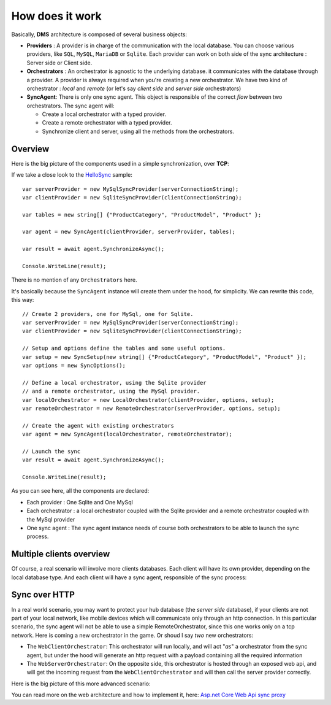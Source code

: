 How does it work
=============================================

Basically, **DMS** architecture is composed of several business objects:

* **Providers** : A provider is in charge of the communication with the local database. You can choose various providers, like ``SQL``, ``MySQL``, ``MariaDB`` or ``Sqlite``. Each provider can work on both side of the sync architecture : Server side or Client side.
* **Orchestrators** : An orchestrator is agnostic to the underlying database. it communicates with the database through a provider. A provider is always required when you're creating a new orchestrator. We have two kind of orchestrator : *local* and *remote* (or let's say *client side* and *server side* orchestrators)
* **SyncAgent**: There is only one sync agent. This object is responsible of the correct *flow* between two orchestrators. The sync agent will:
  
  * Create a local orchestrator with a typed provider.
  * Create a remote orchestrator with a typed provider.
  * Synchronize client and server, using all the methods from the orchestrators.

Overview
^^^^^^^^^^^^^^

Here is the big picture of the components used in a simple synchronization, over **TCP**:

.. image:: assets/Architecture01.png
  :align: center


If we take a close look to the `HelloSync <https://github.com/Mimetis/Dotmim.Sync/tree/master/Samples/HelloSync>`_  sample::

  var serverProvider = new MySqlSyncProvider(serverConnectionString);
  var clientProvider = new SqliteSyncProvider(clientConnectionString);

  var tables = new string[] {"ProductCategory", "ProductModel", "Product" };

  var agent = new SyncAgent(clientProvider, serverProvider, tables);

  var result = await agent.SynchronizeAsync();

  Console.WriteLine(result);

There is no mention of any ``Orchestrators`` here.   

It's basically because the ``SyncAgent`` instance will create them under the hood, for simplicity.  
We can rewrite this code, this way::

  // Create 2 providers, one for MySql, one for Sqlite.
  var serverProvider = new MySqlSyncProvider(serverConnectionString);
  var clientProvider = new SqliteSyncProvider(clientConnectionString);

  // Setup and options define the tables and some useful options.
  var setup = new SyncSetup(new string[] {"ProductCategory", "ProductModel", "Product" });
  var options = new SyncOptions();

  // Define a local orchestrator, using the Sqlite provider
  // and a remote orchestrator, using the MySql provider.
  var localOrchestrator = new LocalOrchestrator(clientProvider, options, setup);
  var remoteOrchestrator = new RemoteOrchestrator(serverProvider, options, setup);

  // Create the agent with existing orchestrators
  var agent = new SyncAgent(localOrchestrator, remoteOrchestrator);

  // Launch the sync
  var result = await agent.SynchronizeAsync();

  Console.WriteLine(result);


As you can see here, all the components are declared:

* Each provider : One Sqlite and One MySql
* Each orchestrator : a local orchestrator coupled with the Sqlite provider and a remote orchestrator coupled with the MySql provider
* One sync agent : The sync agent instance needs of course both orchestrators to be able to launch the sync process.

Multiple clients overview
^^^^^^^^^^^^^^^^^^^^^^^^^^^^

Of course, a real scenario will involve more clients databases.   
Each client will have its own provider, depending on the local database type. 
And each client will have a sync agent, responsible of the sync process:

.. image:: assets/Architecture02.png
   :align: center


Sync over HTTP
^^^^^^^^^^^^^^

In a real world scenario, you may want to protect your hub database (the *server side* database), if your clients are not part of your local network, like mobile devices which will communicate only through an http connection.   
In this particular scenario, the sync agent will not be able to use a simple RemoteOrchestrator, since this one works only on a tcp network.   
Here is coming a new orchestrator in the game. Or shoud I say *two* new orchestrators:

* The ``WebClientOrchestrator``: This orchestrator will run locally, and will act "*as*" a orchestrator from the sync agent, but under the hood will generate an http request with a payload containing all the required information
* The ``WebServerOrchestrator``: On the opposite side, this orchestrator is hosted through an exposed web api, and will get the incoming request from the ``WebClientOrchestrator`` and will then call the server provider correctly.

Here is the big picture of this more advanced scenario:

.. image:: assets/Architecture03.png
   :align: center


You can read more on the web architecture and how to implement it, here: `Asp.net Core Web Api sync proxy <./Web.html>`_ 

